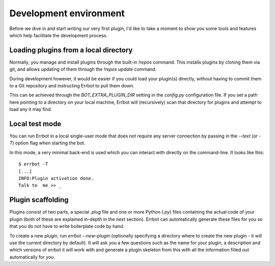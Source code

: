 Development environment
=======================

Before we dive in and start writing our very first plugin, I'd like
to take a moment to show you some tools and features which help
facilitate the development process.

Loading plugins from a local directory
--------------------------------------

Normally, you manage and install plugins through the built-in
`!repos` command. This installs plugins by cloning them via git, and
allows updating of them through the `!repos update` command.

During development however, it would be easier if you could load
your plugin(s) directly, without having to commit them to a Git
repository and instructing Errbot to pull them down.

This can be achieved through the `BOT_EXTRA_PLUGIN_DIR` setting in
the `config.py` configuration file. If you set a path here pointing
to a directory on your local machine, Errbot will (recursively) scan
that directory for plugins and attempt to load any it may find.

Local test mode
---------------

You can run Errbot in a local single-user mode that does not require
any server connection by passing in the `--text` (or
`-T`) option flag when starting the bot.

In this mode, a very minimal back-end is used which you can interact
with directly on the command-line. It looks like this::

    $ errbot -T
    [...]
    INFO:Plugin activation done.
    Talk to  me >> _

Plugin scaffolding
------------------

Plugins consist of two parts, a special `.plug` file and one or more Python (`.py`) files
containing the actual code of your plugin
(both of these are explained in-depth in the next section).
Errbot can automatically generate these files for you
so that you do not have to write boilerplate code by hand.

To create a new plugin, run `errbot --new-plugin`
(optionally specifying a directory where to create the new plugin -
it will use the current directory by default).
It will ask you a few questions such as the name for your plugin,
a description and which versions of errbot it will work with and
generate a plugin skeleton from this with all the information
filled out automatically for you.
